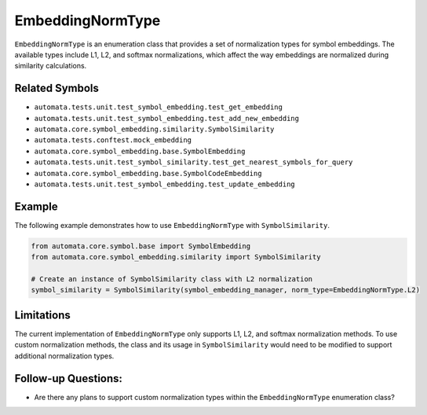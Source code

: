 EmbeddingNormType
=================

``EmbeddingNormType`` is an enumeration class that provides a set of
normalization types for symbol embeddings. The available types include
L1, L2, and softmax normalizations, which affect the way embeddings are
normalized during similarity calculations.

Related Symbols
---------------

-  ``automata.tests.unit.test_symbol_embedding.test_get_embedding``
-  ``automata.tests.unit.test_symbol_embedding.test_add_new_embedding``
-  ``automata.core.symbol_embedding.similarity.SymbolSimilarity``
-  ``automata.tests.conftest.mock_embedding``
-  ``automata.core.symbol_embedding.base.SymbolEmbedding``
-  ``automata.tests.unit.test_symbol_similarity.test_get_nearest_symbols_for_query``
-  ``automata.core.symbol_embedding.base.SymbolCodeEmbedding``
-  ``automata.tests.unit.test_symbol_embedding.test_update_embedding``

Example
-------

The following example demonstrates how to use ``EmbeddingNormType`` with
``SymbolSimilarity``.

.. code:: python

   from automata.core.symbol.base import SymbolEmbedding
   from automata.core.symbol_embedding.similarity import SymbolSimilarity

   # Create an instance of SymbolSimilarity class with L2 normalization
   symbol_similarity = SymbolSimilarity(symbol_embedding_manager, norm_type=EmbeddingNormType.L2)

Limitations
-----------

The current implementation of ``EmbeddingNormType`` only supports L1,
L2, and softmax normalization methods. To use custom normalization
methods, the class and its usage in ``SymbolSimilarity`` would need to
be modified to support additional normalization types.

Follow-up Questions:
--------------------

-  Are there any plans to support custom normalization types within the
   ``EmbeddingNormType`` enumeration class?
